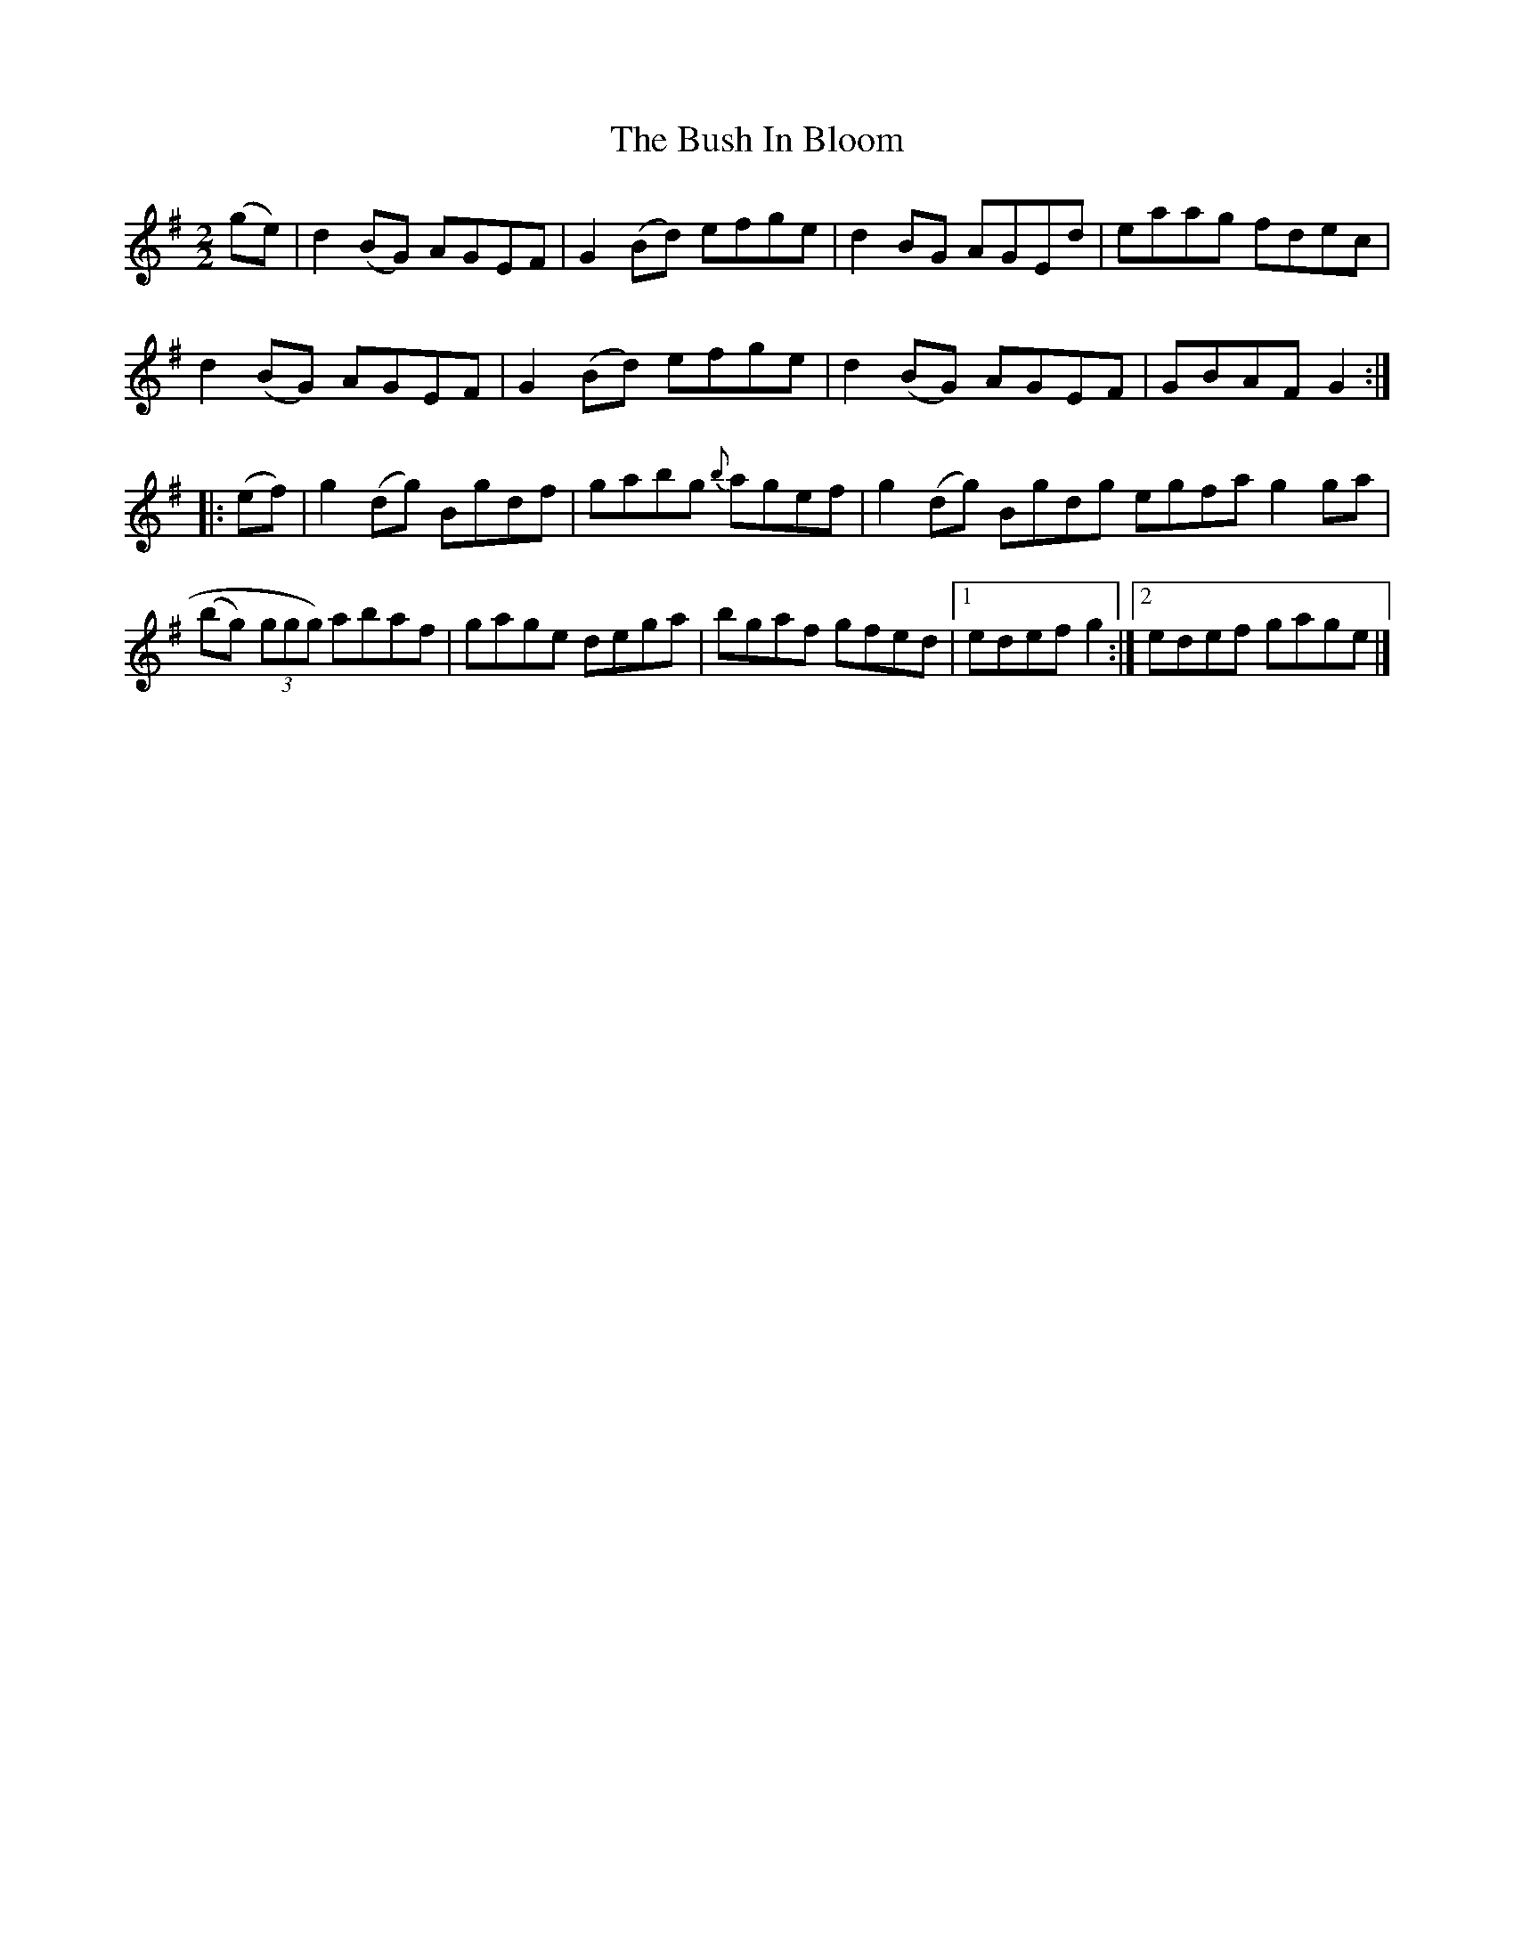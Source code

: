 X:42
T:The Bush In Bloom
N:reel  Allan's #42
N:Trad/Anon
B:Allan's Irish Fiddler (pub. Mozart Allen,  Glascow) date unknown
Z:FROM ALLAN'S TO NOTEWORTHY, FROM NOTEWORTHY TO ABC, MIDI AND .TXT BY VINCE
BRENNAN Dec. 2002 (HTTP://WWW.SOSYOURMOM.COM)
I:abc2nwc
M:2/2
L:1/8
K:G
(ge)|d2(BG) AGEF|G2(Bd) efge|d2BG AGEd|eaag fdec|
d2(BG) AGEF|G2(Bd) efge|d2(BG) AGEF|GBAF G2:|
|:(ef)|g2(dg) Bgdf|gabg {b}agef|g2(dg) Bgdg egfa g2ga|
(bg)  (3ggg) abaf|gage dega|bgaf gfed|[1edef g2:|[2edef gage|]
